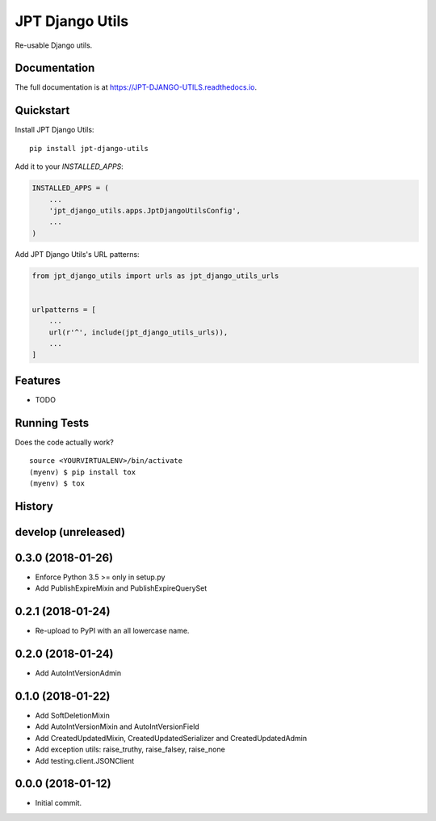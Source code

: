 =============================
JPT Django Utils
=============================

.. image:: https://badge.fury.io/py/jpt-django-utils.svg
    :target: https://badge.fury.io/py/jpt-django-utils

.. image:: https://travis-ci.com/jptd/JPT-DJANGO-UTILS.svg?token=whRx2vqBkv8CM6GEdmEf&branch=develop
    :target: https://travis-ci.com/jptd/JPT-DJANGO-UTILS

Re-usable Django utils.

Documentation
-------------

The full documentation is at https://JPT-DJANGO-UTILS.readthedocs.io.

Quickstart
----------

Install JPT Django Utils::

    pip install jpt-django-utils

Add it to your `INSTALLED_APPS`:

.. code-block:: python

    INSTALLED_APPS = (
        ...
        'jpt_django_utils.apps.JptDjangoUtilsConfig',
        ...
    )

Add JPT Django Utils's URL patterns:

.. code-block:: python

    from jpt_django_utils import urls as jpt_django_utils_urls


    urlpatterns = [
        ...
        url(r'^', include(jpt_django_utils_urls)),
        ...
    ]

Features
--------

* TODO

Running Tests
-------------

Does the code actually work?

::

    source <YOURVIRTUALENV>/bin/activate
    (myenv) $ pip install tox
    (myenv) $ tox




History
-------

develop (unreleased)
--------------------

0.3.0 (2018-01-26)
------------------

* Enforce Python 3.5 >= only in setup.py
* Add PublishExpireMixin and PublishExpireQuerySet

0.2.1 (2018-01-24)
------------------

* Re-upload to PyPI with an all lowercase name.

0.2.0 (2018-01-24)
------------------

* Add AutoIntVersionAdmin

0.1.0 (2018-01-22)
------------------

* Add SoftDeletionMixin
* Add AutoIntVersionMixin and AutoIntVersionField
* Add CreatedUpdatedMixin, CreatedUpdatedSerializer and CreatedUpdatedAdmin
* Add exception utils: raise_truthy, raise_falsey, raise_none
* Add testing.client.JSONClient

0.0.0 (2018-01-12)
------------------

* Initial commit.


